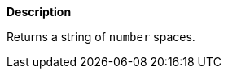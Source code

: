 // This is generated by ESQL's AbstractFunctionTestCase. Do no edit it. See ../README.md for how to regenerate it.

*Description*

Returns a string of `number` spaces.
